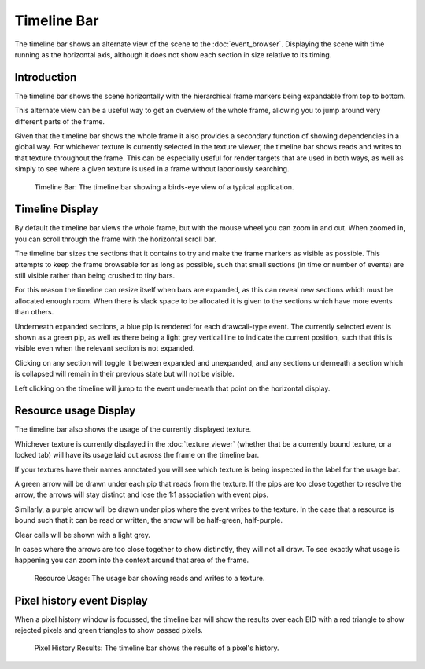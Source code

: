 Timeline Bar
============

The timeline bar shows an alternate view of the scene to the :doc:`event_browser`. Displaying the scene with time running as the horizontal axis, although it does not show each section in size relative to its timing.

Introduction
------------

The timeline bar shows the scene horizontally with the hierarchical frame markers being expandable from top to bottom.

This alternate view can be a useful way to get an overview of the whole frame, allowing you to jump around very different parts of the frame.

Given that the timeline bar shows the whole frame it also provides a secondary function of showing dependencies in a global way. For whichever texture is currently selected in the texture viewer, the timeline bar shows reads and writes to that texture throughout the frame. This can be especially useful for render targets that are used in both ways, as well as simply to see where a given texture is used in a frame without laboriously searching.

.. figure:: ../imgs/Screenshots/TimelineBar.png

	Timeline Bar: The timeline bar showing a birds-eye view of a typical application.

Timeline Display
----------------

By default the timeline bar views the whole frame, but with the mouse wheel you can zoom in and out. When zoomed in, you can scroll through the frame with the horizontal scroll bar.

The timeline bar sizes the sections that it contains to try and make the frame markers as visible as possible. This attempts to keep the frame browsable for as long as possible, such that small sections (in time or number of events) are still visible rather than being crushed to tiny bars.

For this reason the timeline can resize itself when bars are expanded, as this can reveal new sections which must be allocated enough room. When there is slack space to be allocated it is given to the sections which have more events than others.

Underneath expanded sections, a blue pip is rendered for each drawcall-type event. The currently selected event is shown as a green pip, as well as there being a light grey vertical line to indicate the current position, such that this is visible even when the relevant section is not expanded.

Clicking on any section will toggle it between expanded and unexpanded, and any sections underneath a section which is collapsed will remain in their previous state but will not be visible.

Left clicking on the timeline will jump to the event underneath that point on the horizontal display.

Resource usage Display
----------------------

The timeline bar also shows the usage of the currently displayed texture.

Whichever texture is currently displayed in the :doc:`texture_viewer` (whether that be a currently bound texture, or a locked tab) will have its usage laid out across the frame on the timeline bar.

If your textures have their names annotated you will see which texture is being inspected in the label for the usage bar.

A green arrow will be drawn under each pip that reads from the texture. If the pips are too close together to resolve the arrow, the arrows will stay distinct and lose the 1:1 association with event pips.

Similarly, a purple arrow will be drawn under pips where the event writes to the texture. In the case that a resource is bound such that it can be read or written, the arrow will be half-green, half-purple.

Clear calls will be shown with a light grey.

In cases where the arrows are too close together to show distinctly, they will not all draw. To see exactly what usage is happening you can zoom into the context around that area of the frame.

.. figure:: ../imgs/Screenshots/ResourceUsage.png

	Resource Usage: The usage bar showing reads and writes to a texture.

Pixel history event Display
---------------------------

When a pixel history window is focussed, the timeline bar will show the results over each EID with a red triangle to show rejected pixels and green triangles to show passed pixels.

.. figure:: ../imgs/Screenshots/PixelHistoryTimeline.png

	Pixel History Results: The timeline bar shows the results of a pixel's history.
